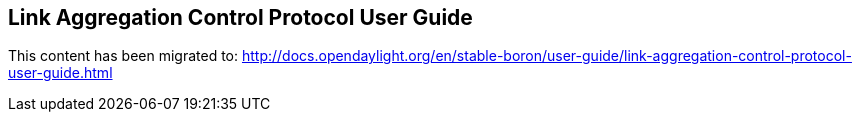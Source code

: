 == Link Aggregation Control Protocol User Guide

This content has been migrated to: http://docs.opendaylight.org/en/stable-boron/user-guide/link-aggregation-control-protocol-user-guide.html

